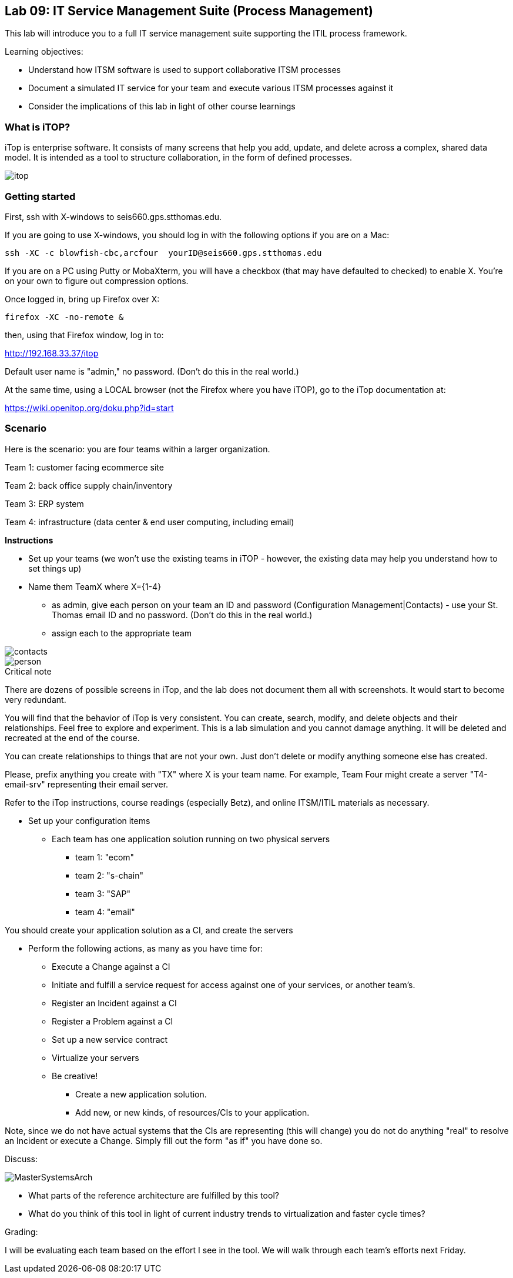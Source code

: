 == Lab 09: IT Service Management Suite (Process Management)

This lab will introduce you to a full IT service management suite supporting the ITIL process framework.

Learning objectives:

* Understand how ITSM software is used to support collaborative ITSM processes
* Document a simulated IT service for your team and execute various ITSM processes against it
* Consider the implications of this lab in light of other course learnings

=== What is iTOP?

iTop is enterprise software. It consists of many screens that help you add, update, and delete across a complex, shared data model. It is intended as a tool to structure collaboration, in the form of defined processes.

image::itop.png[]


=== Getting started

First, ssh with X-windows to seis660.gps.stthomas.edu.

If you are going to use X-windows, you should log in with the following options if you are on a Mac:

    ssh -XC -c blowfish-cbc,arcfour  yourID@seis660.gps.stthomas.edu

If you are on a PC using Putty or MobaXterm, you will have a checkbox (that may have defaulted to checked) to enable X. You're on your own to figure out compression options.

Once logged in, bring up Firefox over X:

    firefox -XC -no-remote &

then, using that Firefox window, log in to:

http://192.168.33.37/itop

Default user name is "admin," no password. (Don't do this in the real world.)

At the same time, using a LOCAL browser (not the Firefox where you have iTOP), go to the iTop documentation at:

https://wiki.openitop.org/doku.php?id=start

=== Scenario

Here is the scenario: you are four teams within a larger organization.

Team 1: customer facing ecommerce site

Team 2: back office supply chain/inventory

Team 3: ERP system

Team 4: infrastructure (data center & end user computing, including email)

**Instructions**

* Set up your teams (we won't use the existing teams in iTOP - however, the existing data may help you understand how to set things up)
* Name them TeamX where X={1-4}
** as admin, give each person on your team an ID and password (Configuration Management|Contacts) - use your St. Thomas email ID and no password. (Don't do this in the real world.)
** assign each to the appropriate team

image::contacts.png[]
image::person.png[]

.Critical note
****
There are dozens of possible screens in iTop, and the lab does not document them all with screenshots. It would start to become very redundant.

You will find that the behavior of iTop is very consistent. You can create, search, modify, and delete objects and their relationships. Feel free to explore and experiment. This is a lab simulation and you cannot damage anything. It will be deleted and recreated at the end of the course.

You can create relationships to things that are not your own. Just don't delete or modify anything someone else has created.

Please, prefix anything you create with "TX" where X is your team name. For example, Team Four might create a server "T4-email-srv" representing their email server.

Refer to the iTop instructions, course readings (especially Betz), and online ITSM/ITIL materials as necessary.

****
* Set up your configuration items
** Each team has one application solution running on two physical servers
*** team 1: "ecom"
*** team 2: "s-chain"
*** team 3: "SAP"
*** team 4: "email"

You should create your application solution as a CI, and create the servers

* Perform the following actions, as many as you have time for:
** Execute a Change against a CI
** Initiate and fulfill a service request for access against one of your services, or another team's.
** Register an Incident against a CI
** Register a Problem against a CI
** Set up a new service contract
** Virtualize your servers
** Be creative!
*** Create a new application solution.
*** Add new, or new kinds, of resources/CIs to your application.

Note, since we do not have actual systems that the CIs are representing (this will change) you do not do anything "real" to resolve an Incident or execute a Change. Simply fill out the form "as if" you have done so.

Discuss:

image::MasterSystemsArch.png[]

* What parts of the reference architecture are fulfilled by this tool?

* What do you think of this tool in light of current industry trends to virtualization and faster cycle times?

Grading:

I will be evaluating each team based on the effort I see in the tool.
We will walk through each team's efforts next Friday.

